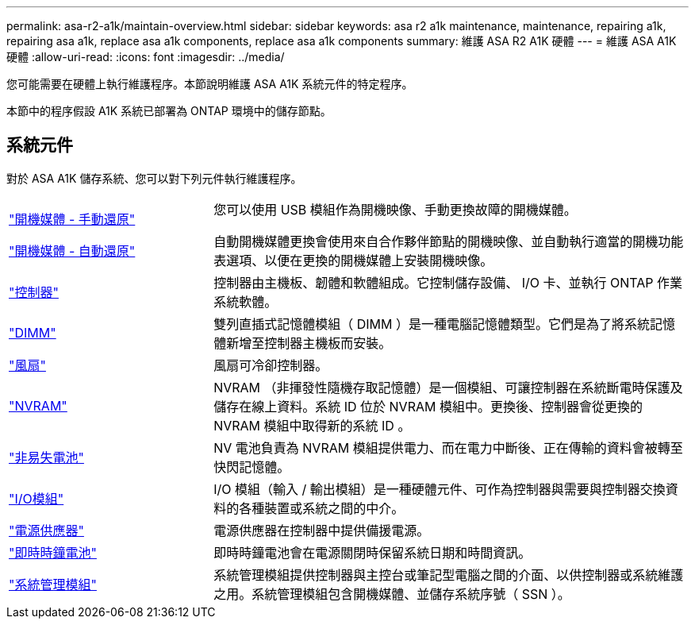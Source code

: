 ---
permalink: asa-r2-a1k/maintain-overview.html 
sidebar: sidebar 
keywords: asa r2 a1k maintenance, maintenance, repairing a1k, repairing asa a1k, replace asa a1k components, replace asa a1k components 
summary: 維護 ASA R2 A1K 硬體 
---
= 維護 ASA A1K 硬體
:allow-uri-read: 
:icons: font
:imagesdir: ../media/


[role="lead"]
您可能需要在硬體上執行維護程序。本節說明維護 ASA A1K 系統元件的特定程序。

本節中的程序假設 A1K 系統已部署為 ONTAP 環境中的儲存節點。



== 系統元件

對於 ASA A1K 儲存系統、您可以對下列元件執行維護程序。

[cols="30,70"]
|===


 a| 
link:bootmedia-overview.html["開機媒體 - 手動還原"]

link:bootmedia-overview-bmr.html["開機媒體 - 自動還原"]
 a| 
您可以使用 USB 模組作為開機映像、手動更換故障的開機媒體。

自動開機媒體更換會使用來自合作夥伴節點的開機映像、並自動執行適當的開機功能表選項、以便在更換的開機媒體上安裝開機映像。



 a| 
link:controller-replace-workflow.html["控制器"]
 a| 
控制器由主機板、韌體和軟體組成。它控制儲存設備、 I/O 卡、並執行 ONTAP 作業系統軟體。



 a| 
link:dimm-replace.html["DIMM"]
 a| 
雙列直插式記憶體模組（ DIMM ）是一種電腦記憶體類型。它們是為了將系統記憶體新增至控制器主機板而安裝。



 a| 
link:fan-replace.html["風扇"]
 a| 
風扇可冷卻控制器。



 a| 
link:nvram-replace.html["NVRAM"]
 a| 
NVRAM （非揮發性隨機存取記憶體）是一個模組、可讓控制器在系統斷電時保護及儲存在線上資料。系統 ID 位於 NVRAM 模組中。更換後、控制器會從更換的 NVRAM 模組中取得新的系統 ID 。



 a| 
link:nvdimm-battery-replace.html["非易失電池"]
 a| 
NV 電池負責為 NVRAM 模組提供電力、而在電力中斷後、正在傳輸的資料會被轉至快閃記憶體。



 a| 
link:io-module-overview.html["I/O模組"]
 a| 
I/O 模組（輸入 / 輸出模組）是一種硬體元件、可作為控制器與需要與控制器交換資料的各種裝置或系統之間的中介。



 a| 
link:power-supply-replace.html["電源供應器"]
 a| 
電源供應器在控制器中提供備援電源。



 a| 
link:rtc-battery-replace.html["即時時鐘電池"]
 a| 
即時時鐘電池會在電源關閉時保留系統日期和時間資訊。



 a| 
link:system-management-replace.html["系統管理模組"]
 a| 
系統管理模組提供控制器與主控台或筆記型電腦之間的介面、以供控制器或系統維護之用。系統管理模組包含開機媒體、並儲存系統序號（ SSN ）。

|===